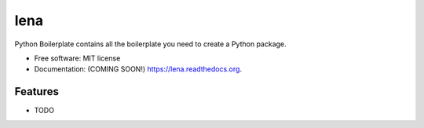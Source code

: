 ===============================
lena
===============================

.. image:: https://img.shields.io/travis/ortizub41/lena.svg
        :target: https://travis-ci.org/ortizub41/lena

.. image:: https://img.shields.io/pypi/v/lena.svg
        :target: https://pypi.python.org/pypi/lena


Python Boilerplate contains all the boilerplate you need to create a Python package.

* Free software: MIT license
* Documentation: (COMING SOON!) https://lena.readthedocs.org.

Features
--------

* TODO
